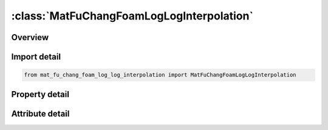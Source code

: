 





:class:`MatFuChangFoamLogLogInterpolation`
==========================================


.. py:class:: mat_fu_chang_foam_log_log_interpolation.MatFuChangFoamLogLogInterpolation(**kwargs)

   Bases: :py:obj:`ansys.dyna.core.lib.keyword_base.KeywordBase`


   
   DYNA MAT_FU_CHANG_FOAM_LOG_LOG_INTERPOLATION keyword
















   ..
       !! processed by numpydoc !!


.. py:currentmodule:: MatFuChangFoamLogLogInterpolation

Overview
--------

.. tab-set::




   .. tab-item:: Properties

      .. list-table::
          :header-rows: 0
          :widths: auto

          * - :py:attr:`~mid`
            - Get or set the Material identification. A unique number has to be used.
          * - :py:attr:`~ro`
            - Get or set the Mass density.
          * - :py:attr:`~e`
            - Get or set the Young's modulus.
          * - :py:attr:`~kcon`
            - Get or set the Optional Young's modulus used in the computation of sound speed. This will influence the time step, contact forces, hourglass stabilization forces, and numerical damping(DAMP).
          * - :py:attr:`~tc`
            - Get or set the Tension cut-off stress.
          * - :py:attr:`~fail`
            - Get or set the Failure option after cutoff stress is reached:
          * - :py:attr:`~damp`
            - Get or set the Viscous coefficient (0.05 < recommended value < 0.50) to model damping effects.
          * - :py:attr:`~tbid`
            - Get or set the Table ID, see *DEFINE_TABLE, for nominal stress strain data as a function of strain rate. If the table ID is provided, cards 3 and 4 may be left blank and the fit will be done internally.
          * - :py:attr:`~bvflag`
            - Get or set the Toggle to turn bulk viscosity off or on (see Remark 1):
          * - :py:attr:`~sflag`
            - Get or set the Strain rate flag:
          * - :py:attr:`~rflag`
            - Get or set the Strain rate evaluation flag:
          * - :py:attr:`~tflag`
            - Get or set the Tensile stress evaluation:
          * - :py:attr:`~pvid`
            - Get or set the Optional load curve ID defining pressure versus volumetric strain.
          * - :py:attr:`~sraf`
            - Get or set the Strain rate averaging flag.
          * - :py:attr:`~ref`
            - Get or set the Use reference geometry to initialize the stress tensor. The reference geometry is defined by the kyword.*INITIAL_FROM_REFERENCE_GEOMETRY
          * - :py:attr:`~hu`
            - Get or set the Hysteretic unloading factor between 0 and 1 (default=0).
          * - :py:attr:`~d0`
            - Get or set the Material constant, see equation in keyword manual page 245 (volume two).
          * - :py:attr:`~n0`
            - Get or set the Material constant, see equation in keyword manual page 245 (volume two).
          * - :py:attr:`~n1`
            - Get or set the Material constant, see equation in keyword manual page 245 (volume two).
          * - :py:attr:`~n2`
            - Get or set the Material constant, see equation in keyword manual page 245 (volume two).
          * - :py:attr:`~n3`
            - Get or set the Material constant, see equation in keyword manual page 245 (volume two).
          * - :py:attr:`~c0`
            - Get or set the Material constant, see equation in keyword manual page 245 (volume two).
          * - :py:attr:`~c1`
            - Get or set the Material constant, see equation in keyword manual page 245 (volume two).
          * - :py:attr:`~c2`
            - Get or set the Material constant, see equation in keyword manual page 245 (volume two).
          * - :py:attr:`~c3`
            - Get or set the Material constant, see equation in keyword manual page 245 (volume two).
          * - :py:attr:`~c4`
            - Get or set the Material constant, see equation in keyword manual page 245 (volume two).
          * - :py:attr:`~c5`
            - Get or set the Material constant, see equation in keyword manual page 245 (volume two).
          * - :py:attr:`~aij`
            - Get or set the Material constant, see equation in keyword manual page 245 (volume two).
          * - :py:attr:`~sij`
            - Get or set the Material constant, see equation in keyword manual page 245 (volume two).
          * - :py:attr:`~minr`
            - Get or set the Ratemin, minimum strain rate of interest.
          * - :py:attr:`~maxr`
            - Get or set the Ratemax, maximum strain rate of interest.
          * - :py:attr:`~shape`
            - Get or set the Shape factor for unloading. Active for nonzero values of the hysteretic unloading factor HU. Values less than one reduces the energy dissipation and greater than one increases dissipation.
          * - :py:attr:`~expon`
            - Get or set the Exponent for unloading.  Active for nonzero values of the hysteretic unloading factor HU.  Default is 1.0.
          * - :py:attr:`~riuld`
            - Get or set the Flag for rate independent unloading, see Remark 6.
          * - :py:attr:`~title`
            - Get or set the Additional title line


   .. tab-item:: Attributes

      .. list-table::
          :header-rows: 0
          :widths: auto

          * - :py:attr:`~keyword`
            - 
          * - :py:attr:`~subkeyword`
            - 
          * - :py:attr:`~option_specs`
            - Get the card format type.






Import detail
-------------

.. code-block:: python

    from mat_fu_chang_foam_log_log_interpolation import MatFuChangFoamLogLogInterpolation

Property detail
---------------

.. py:property:: mid
   :type: Optional[int]


   
   Get or set the Material identification. A unique number has to be used.
















   ..
       !! processed by numpydoc !!

.. py:property:: ro
   :type: Optional[float]


   
   Get or set the Mass density.
















   ..
       !! processed by numpydoc !!

.. py:property:: e
   :type: Optional[float]


   
   Get or set the Young's modulus.
















   ..
       !! processed by numpydoc !!

.. py:property:: kcon
   :type: Optional[float]


   
   Get or set the Optional Young's modulus used in the computation of sound speed. This will influence the time step, contact forces, hourglass stabilization forces, and numerical damping(DAMP).
   EQ.0.0: KCON is set equal to the max(E, current tangent to stress-strain curve) if TBID .ne.0. If TBID.eq.0, KCON is set equal to the maximum slope of the stress-strain curve.
















   ..
       !! processed by numpydoc !!

.. py:property:: tc
   :type: float


   
   Get or set the Tension cut-off stress.
















   ..
       !! processed by numpydoc !!

.. py:property:: fail
   :type: float


   
   Get or set the Failure option after cutoff stress is reached:
   EQ.0.0: tensile stress remains at cut-off value (default),
   EQ.1.0: tensile stress is reset to zero.
















   ..
       !! processed by numpydoc !!

.. py:property:: damp
   :type: Optional[float]


   
   Get or set the Viscous coefficient (0.05 < recommended value < 0.50) to model damping effects.
















   ..
       !! processed by numpydoc !!

.. py:property:: tbid
   :type: Optional[int]


   
   Get or set the Table ID, see *DEFINE_TABLE, for nominal stress strain data as a function of strain rate. If the table ID is provided, cards 3 and 4 may be left blank and the fit will be done internally.
















   ..
       !! processed by numpydoc !!

.. py:property:: bvflag
   :type: float


   
   Get or set the Toggle to turn bulk viscosity off or on (see Remark 1):
   LT.1.0: No bulk viscosity(recommended)
   GE.1.0 : Bulk viscosity active.
















   ..
       !! processed by numpydoc !!

.. py:property:: sflag
   :type: float


   
   Get or set the Strain rate flag:
   EQ.0.0: true constant strain rate (default),
   EQ.1.0: engineering strain rate.
















   ..
       !! processed by numpydoc !!

.. py:property:: rflag
   :type: float


   
   Get or set the Strain rate evaluation flag:
   EQ.0.0: first principal direction (default),
   EQ.1.0: principal strain rates for each principal direction,
   EQ.2.0: volumetric strain rate.
















   ..
       !! processed by numpydoc !!

.. py:property:: tflag
   :type: float


   
   Get or set the Tensile stress evaluation:
   EQ.0.0: linear in tension (default),
   EQ.1.0: input via load curves with the tensile response corresponds to negative values of stress and strain.
















   ..
       !! processed by numpydoc !!

.. py:property:: pvid
   :type: int


   
   Get or set the Optional load curve ID defining pressure versus volumetric strain.
















   ..
       !! processed by numpydoc !!

.. py:property:: sraf
   :type: float


   
   Get or set the Strain rate averaging flag.
   EQ.0.0: use weighted running average.
   EQ.1.0: average the last twelve values.
















   ..
       !! processed by numpydoc !!

.. py:property:: ref
   :type: float


   
   Get or set the Use reference geometry to initialize the stress tensor. The reference geometry is defined by the kyword.*INITIAL_FROM_REFERENCE_GEOMETRY
   EQ. 0.0: off
   EQ.1.0: on.
















   ..
       !! processed by numpydoc !!

.. py:property:: hu
   :type: float


   
   Get or set the Hysteretic unloading factor between 0 and 1 (default=0).
















   ..
       !! processed by numpydoc !!

.. py:property:: d0
   :type: Optional[float]


   
   Get or set the Material constant, see equation in keyword manual page 245 (volume two).
















   ..
       !! processed by numpydoc !!

.. py:property:: n0
   :type: Optional[float]


   
   Get or set the Material constant, see equation in keyword manual page 245 (volume two).
















   ..
       !! processed by numpydoc !!

.. py:property:: n1
   :type: Optional[float]


   
   Get or set the Material constant, see equation in keyword manual page 245 (volume two).
















   ..
       !! processed by numpydoc !!

.. py:property:: n2
   :type: Optional[float]


   
   Get or set the Material constant, see equation in keyword manual page 245 (volume two).
















   ..
       !! processed by numpydoc !!

.. py:property:: n3
   :type: Optional[float]


   
   Get or set the Material constant, see equation in keyword manual page 245 (volume two).
















   ..
       !! processed by numpydoc !!

.. py:property:: c0
   :type: Optional[float]


   
   Get or set the Material constant, see equation in keyword manual page 245 (volume two).
















   ..
       !! processed by numpydoc !!

.. py:property:: c1
   :type: Optional[float]


   
   Get or set the Material constant, see equation in keyword manual page 245 (volume two).
















   ..
       !! processed by numpydoc !!

.. py:property:: c2
   :type: Optional[float]


   
   Get or set the Material constant, see equation in keyword manual page 245 (volume two).
















   ..
       !! processed by numpydoc !!

.. py:property:: c3
   :type: Optional[float]


   
   Get or set the Material constant, see equation in keyword manual page 245 (volume two).
















   ..
       !! processed by numpydoc !!

.. py:property:: c4
   :type: Optional[float]


   
   Get or set the Material constant, see equation in keyword manual page 245 (volume two).
















   ..
       !! processed by numpydoc !!

.. py:property:: c5
   :type: Optional[float]


   
   Get or set the Material constant, see equation in keyword manual page 245 (volume two).
















   ..
       !! processed by numpydoc !!

.. py:property:: aij
   :type: Optional[float]


   
   Get or set the Material constant, see equation in keyword manual page 245 (volume two).
















   ..
       !! processed by numpydoc !!

.. py:property:: sij
   :type: Optional[float]


   
   Get or set the Material constant, see equation in keyword manual page 245 (volume two).
















   ..
       !! processed by numpydoc !!

.. py:property:: minr
   :type: Optional[float]


   
   Get or set the Ratemin, minimum strain rate of interest.
















   ..
       !! processed by numpydoc !!

.. py:property:: maxr
   :type: Optional[float]


   
   Get or set the Ratemax, maximum strain rate of interest.
















   ..
       !! processed by numpydoc !!

.. py:property:: shape
   :type: Optional[float]


   
   Get or set the Shape factor for unloading. Active for nonzero values of the hysteretic unloading factor HU. Values less than one reduces the energy dissipation and greater than one increases dissipation.
















   ..
       !! processed by numpydoc !!

.. py:property:: expon
   :type: float


   
   Get or set the Exponent for unloading.  Active for nonzero values of the hysteretic unloading factor HU.  Default is 1.0.
















   ..
       !! processed by numpydoc !!

.. py:property:: riuld
   :type: float


   
   Get or set the Flag for rate independent unloading, see Remark 6.
   EQ.0.0: off,
   EQ.1.0: on.
















   ..
       !! processed by numpydoc !!

.. py:property:: title
   :type: Optional[str]


   
   Get or set the Additional title line
















   ..
       !! processed by numpydoc !!



Attribute detail
----------------

.. py:attribute:: keyword
   :value: 'MAT'


.. py:attribute:: subkeyword
   :value: 'FU_CHANG_FOAM_LOG_LOG_INTERPOLATION'


.. py:attribute:: option_specs

   
   Get the card format type.
















   ..
       !! processed by numpydoc !!





